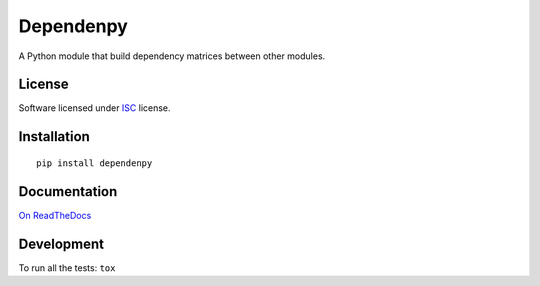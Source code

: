 ==========
Dependenpy
==========

.. start-badges



|travis|
|codacygrade|
|codacycoverage|
|version|
|wheel|
|pyup|
|gitter|


.. |travis| image:: https://travis-ci.org/Pawamoy/dependenpy.svg?branch=master
    :target: https://travis-ci.org/Pawamoy/dependenpy/
    :alt: Travis-CI Build Status

.. |codacygrade| image:: https://api.codacy.com/project/badge/Grade/REPLACE_WITH_PROJECT_ID
    :target: https://www.codacy.com/app/Pawamoy/dependenpy/dashboard
    :alt: Codacy Code Quality Status

.. |codacycoverage| image:: https://api.codacy.com/project/badge/Coverage/REPLACE_WITH_PROJECT_ID
    :target: https://www.codacy.com/app/Pawamoy/dependenpy/dashboard
    :alt: Codacy Code Coverage

.. |pyup| image:: https://pyup.io/repos/github/Pawamoy/dependenpy/shield.svg
    :target: https://pyup.io/repos/github/Pawamoy/dependenpy/
    :alt: Updates

.. |version| image:: https://img.shields.io/pypi/v/dependenpy.svg?style=flat
    :target: https://pypi.org/project/dependenpy/
    :alt: PyPI Package latest release

.. |wheel| image:: https://img.shields.io/pypi/wheel/dependenpy.svg?style=flat
    :target: https://pypi.org/project/dependenpy/
    :alt: PyPI Wheel

.. |gitter| image:: https://badges.gitter.im/Pawamoy/dependenpy.svg
    :target: https://gitter.im/Pawamoy/dependenpy
    :alt: Join the chat at https://gitter.im/Pawamoy/dependenpy



.. end-badges

A Python module that build dependency matrices between other modules.

License
=======

Software licensed under `ISC`_ license.

.. _ISC: https://www.isc.org/downloads/software-support-policy/isc-license/

Installation
============

::

    pip install dependenpy

Documentation
=============

`On ReadTheDocs`_

.. _`On ReadTheDocs`: http://dependenpy.readthedocs.io/

Development
===========

To run all the tests: ``tox``
